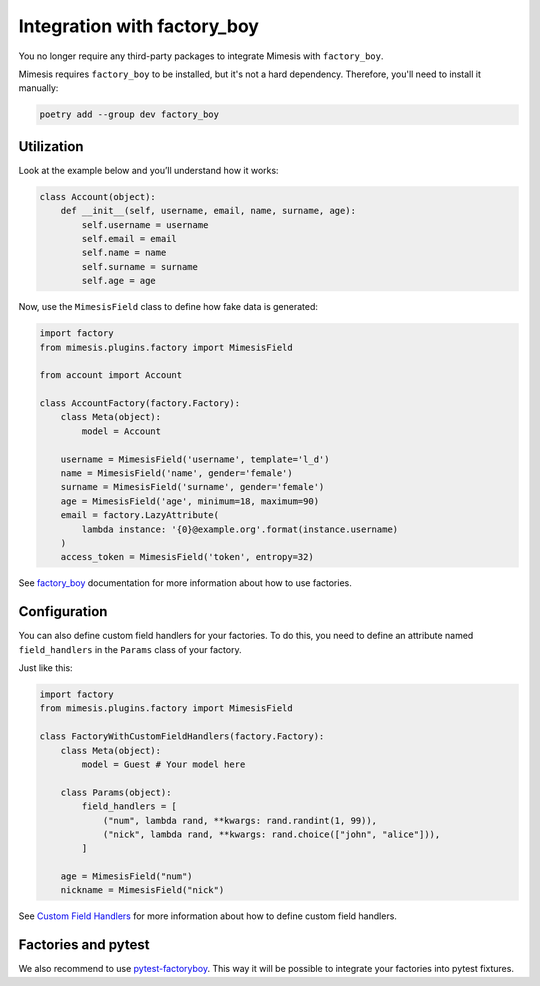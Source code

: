 .. _factory_plugin:

Integration with factory_boy
============================

.. versionadded:: 15.0.0

You no longer require any third-party packages to integrate Mimesis with ``factory_boy``.

Mimesis requires ``factory_boy`` to be installed, but it's not a hard dependency.
Therefore, you'll need to install it manually:

.. code-block:: bash

    poetry add --group dev factory_boy


Utilization
-----------

Look at the example below and you’ll understand how it works:

.. code-block:: python

    class Account(object):
        def __init__(self, username, email, name, surname, age):
            self.username = username
            self.email = email
            self.name = name
            self.surname = surname
            self.age = age




Now, use the ``MimesisField`` class to define how fake data is generated:

.. code-block:: python

    import factory
    from mimesis.plugins.factory import MimesisField

    from account import Account

    class AccountFactory(factory.Factory):
        class Meta(object):
            model = Account

        username = MimesisField('username', template='l_d')
        name = MimesisField('name', gender='female')
        surname = MimesisField('surname', gender='female')
        age = MimesisField('age', minimum=18, maximum=90)
        email = factory.LazyAttribute(
            lambda instance: '{0}@example.org'.format(instance.username)
        )
        access_token = MimesisField('token', entropy=32)



See `factory_boy <https://factoryboy.readthedocs.io/>`_ documentation for more information about how to use factories.


Configuration
-------------

You can also define custom field handlers for your factories. To do this, you need to
define an attribute named ``field_handlers`` in the ``Params`` class of your factory.

Just like this:

.. code-block:: python

    import factory
    from mimesis.plugins.factory import MimesisField

    class FactoryWithCustomFieldHandlers(factory.Factory):
        class Meta(object):
            model = Guest # Your model here

        class Params(object):
            field_handlers = [
                ("num", lambda rand, **kwargs: rand.randint(1, 99)),
                ("nick", lambda rand, **kwargs: rand.choice(["john", "alice"])),
            ]

        age = MimesisField("num")
        nickname = MimesisField("nick")


See `Custom Field Handlers <https://mimesis.name/en/master/schema.html#custom-field-handlers>`_ for more information
about how to define custom field handlers.

Factories and pytest
--------------------

We also recommend to use `pytest-factoryboy <https://github.com/pytest-dev/pytest-factoryboy>`_.
This way it will be possible to integrate your factories into pytest fixtures.
